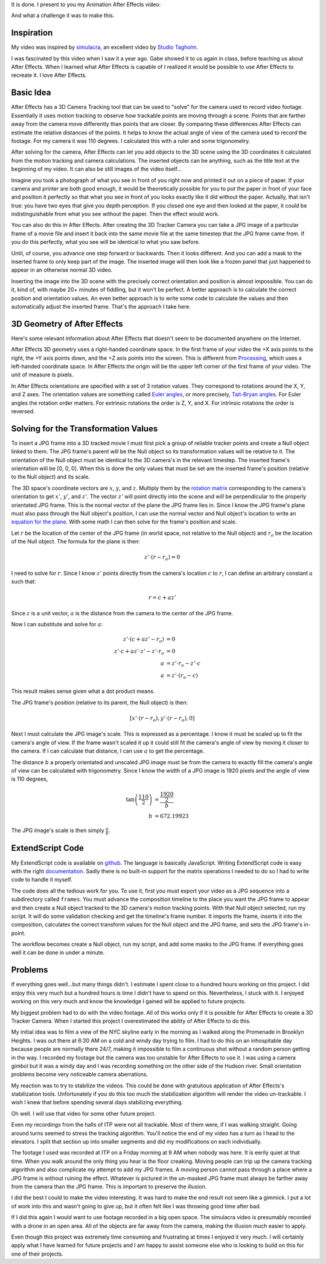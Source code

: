 .. title: The Halls of ITP
.. slug: the-halls-of-itp
.. date: 2017-11-27 23:34:17 UTC-04:00
.. tags: itp, animation, mathjax
.. category:
.. link:
.. description: The Halls of ITP
.. type: text

It is done. I present to you my Animation After Effects video:

.. vimeo:: 244769141
  :height: 450
  :width: 800

And what a challenge it was to make this.

.. TEASER_END

Inspiration
===========

My video was inspired by `simulacra <https://vimeo.com/123006429>`_, an excellent video by `Studio Tagholm <http://www.theotagholm.com/>`_.

.. vimeo:: 123006429
  :height: 450
  :width: 800

I was fascinated by this video when I saw it a year ago. Gabe showed it to us again in class, before teaching us about After Effects. When I learned what After Effects is capable of I realized it would be possible to use After Effects to recreate it. I love After Effects.

Basic Idea
==========

After Effects has a 3D Camera Tracking tool that can be used to "solve" for the camera used to record video footage. Essentially it uses motion tracking to observe how trackable points are moving through a scene. Points that are farther away from the camera move differently than points that are closer. By comparing these differences After Effects can estimate the relative distances of the points. It helps to know the actual angle of view of the camera used to record the footage. For my camera it was 110 degrees. I calculated this with a ruler and some trigonometry.

After solving for the camera, After Effects can let you add objects to the 3D scene using the 3D coordinates it calculated from the motion tracking and camera calculations. The inserted objects can be anything, such as the title text at the beginning of my video. It can also be still images of the video itself...

Imagine you took a photograph of what you see in front of you right now and printed it out on a piece of paper. If your camera and printer are both good enough, it would be theoretically possible for you to put the paper in front of your face and position it perfectly so that what you see in front of you looks exactly like it did without the paper. Actually, that isn't true: you have two eyes that give you depth perception. If you closed one eye and then looked at the paper, it could be indistinguishable from what you see without the paper. Then the effect would work.

You can also do this in After Effects. After creating the 3D Tracker Camera you can take a JPG image of a particular frame of a movie file and insert it back into the same movie file at the same timestep that the JPG frame came from. If you do this perfectly, what you see will be identical to what you saw before.

Until, of course, you advance one step forward or backwards. Then it looks different. And you can add a mask to the inserted frame to only keep part of the image. The inserted image will then look like a frozen panel that just happened to appear in an otherwise normal 3D video.

Inserting the image into the 3D scene with the precisely correct orientation and position is almost impossible. You can do it, kind of, with maybe 20+ minutes of fiddling, but it won't be perfect. A better approach is to calculate the correct position and orientation values. An even better approach is to write some code to calculate the values and then automatically adjust the inserted frame. That's the approach I take here.

3D Geometry of After Effects
============================

Here's some relevant information about After Effects that doesn't seem to be documented anywhere on the Internet.

After Effects 3D geometry uses a right-handed coordinate space. In the first frame of your video the +X axis points to the right, the +Y axis points down, and the +Z axis points into the screen. This is different from `Processing <https://processing.org/>`_,  which uses a left-handed coordinate space. In After Effects the origin will be the upper left corner of the first frame of your video. The unit of measure is pixels.

In After Effects orientations are specified with a set of 3 rotation values. They correspond to rotations around the X, Y, and Z axes. The orientation values are something called `Euler angles <https://en.wikipedia.org/wiki/Euler_angles>`_, or more precisely, `Tait-Bryan angles <https://en.wikipedia.org/wiki/Euler_angles#Tait-Bryan_angles>`_. For Euler angles the rotation order matters. For extrinsic rotations the order is Z, Y, and X. For intrinsic rotations the order is reversed.

Solving for the Transformation Values
=====================================

To insert a JPG frame into a 3D tracked movie I must first pick a group of reliable tracker points and create a Null object linked to them. The JPG frame's parent will be the Null object so its transformation values will be relative to it. The orientation of the Null object must be identical to the 3D camera's in the relevant timestep. The inserted frame's orientation will be [0, 0, 0]. When this is done the only values that must be set are the inserted frame's position (relative to the Null object) and its scale.

The 3D space's coordinate vectors are :math:`x`, :math:`y`, and :math:`z`. Multiply them by the `rotation matrix <https://en.wikipedia.org/wiki/Euler_angles#Rotation_matrix>`_ corresponding to the camera's orientation to get :math:`x'`, :math:`y'`, and :math:`z'`. The vector :math:`z'` will point directly into the scene and will be perpendicular to the properly orientated JPG frame. This is the normal vector of the plane the JPG frame lies in. Since I know the JPG frame's plane must also pass through the Null object's position, I can use the normal vector and Null object's location to write an `equation for the plane <https://en.wikipedia.org/wiki/Plane_(geometry)#Point-normal_form_and_general_form_of_the_equation_of_a_plane>`_. With some math I can then solve for the frame's position and scale.

Let :math:`r` be the location of the center of the JPG frame (in world space, not relative to the Null object) and :math:`r_{o}` be the location of the Null object. The formula for the plane is then:

.. math::

  z' \cdot (r - r_{o}) = 0

I need to solve for :math:`r`. Since I know :math:`z'` points directly from the camera's location :math:`c` to :math:`r`, I can define an arbitrary constant :math:`a` such that:

.. math::

  r = c + a z'

Since :math:`z` is a unit vector, :math:`a` is the distance from the camera to the center of the JPG frame.

Now I can substitute and solve for :math:`a`:

.. math::

  z' \cdot (c + a z' - r_{o}) &= 0 \\
  z' \cdot c + a z' \cdot z' - z' \cdot r_{o} &= 0 \\
  a &= z' \cdot r_{o} - z' \cdot c \\
  a &= z' \cdot (r_{o} - c)

This result makes sense given what a dot product means.

The JPG frame's position (relative to its parent, the Null object) is then:

.. math::

  [x' \cdot (r - r_{o}), y' \cdot (r - r_{o}), 0]

Next I must calculate the JPG image's scale. This is expressed as a percentage. I know it must be scaled up to fit the camera's angle of view. If the frame wasn't scaled it up it could still fit the camera's angle of view by moving it closer to the camera. If I can calculate that distance, I can use :math:`a` to get the percentage.

The distance :math:`b` a properly orientated and unscaled JPG image must be from the camera to exactly fill the camera's angle of view can be calculated with trigonometry. Since I know the width of a JPG image is 1920 pixels and the angle of view is 110 degrees,

.. math::

  \tan \left( \frac{110}{2} \right) &= \frac{\frac{1920}{2}}{b} \\
  b &= 672.19923

The JPG image's scale is then simply :math:`\frac{a}{b}`.

ExtendScript Code
=================

My ExtendScript code is available on `github <https://gist.github.com/hx2A/a336f95469ac154c102e8fcc7167bb6a>`_. The language is basically JavaScript. Writing ExtendScript code is easy with the right `documentation <http://docs.aenhancers.com/>`_. Sadly there is no built-in support for the matrix operations I needed to do so I had to write code to handle it myself.

The code does all the tedious work for you. To use it, first you must export your video as a JPG sequence into a subdirectory called ``frames``. You must advance the composition timeline to the place you want the JPG frame to appear and then create a Null object tracked to the 3D camera's motion tracking points. With that Null object selected, run my script. It will do some validation checking and get the timeline's frame number. It imports the frame, inserts it into the composition, calculates the correct transform values for the Null object and the JPG frame, and sets the JPG frame's in-point.

The workflow becomes create a Null object, run my script, and add some masks to the JPG frame. If everything goes well it can be done in under a minute.

Problems
========

If everything goes well...but many things didn't. I estimate I spent close to a hundred hours working on this project. I did enjoy this very much but a hundred hours is time I didn't have to spend on this. Nevertheless, I stuck with it. I enjoyed working on this very much and know the knowledge I gained will be applied to future projects.

My biggest problem had to do with the video footage. All of this works only if it is possible for After Effects to create a 3D Tracker Camera. When I started this project I overestimated the ability of After Effects to do this.

My initial idea was to film a view of the NYC skyline early in the morning as I walked along the Promenade in Brooklyn Heights. I was out there at 6:30 AM on a cold and windy day trying to film. I had to do this on an inhospitable day because people are normally there 24/7, making it impossible to film a continuous shot without a random person getting in the way. I recorded my footage but the camera was too unstable for After Effects to use it. I was using a camera gimbol but it was a windy day and I was recording something on the other side of the Hudson river. Small orientation problems become very noticeable camera aberrations.

My reaction was to try to stabilize the videos. This could be done with gratuitous application of After Effects's stabilization tools. Unfortunately if you do this too much the stabilization algorithm will render the video un-trackable. I wish I knew that before spending several days stabilizing everything.

Oh well. I will use that video for some other future project.

Even my recordings from the halls of ITP were not all trackable. Most of them were, if I was walking straight. Going around turns seemed to stress the tracking algorithm. You'll notice the end of my video has a turn as I head to the elevators. I split that section up into smaller segments and did my modifications on each individually.

The footage I used was recorded at ITP on a Friday morning at 9 AM when nobody was here. It is eerily quiet at that time. When you walk around the only thing you hear is the floor creaking. Moving people can trip up the camera tracking algorithm and also complicate my attempt to add my JPG frames. A moving person cannot pass through a place where a JPG frame is without ruining the effect. Whatever is pictured in the un-masked JPG frame must always be farther away from the camera than the JPG frame. This is important to preserve the illusion.

I did the best I could to make the video interesting. It was hard to make the end result not seem like a gimmick. I put a lot of work into this and wasn't going to give up, but it often felt like I was throwing good time after bad.

If I did this again I would want to use footage recorded in a big open space. The simulacra video is presumably recorded with a drone in an open area. All of the objects are far away from the camera, making the illusion much easier to apply.

Even though this project was extremely time consuming and frustrating at times I enjoyed it very much. I will certainly apply what I have learned for future projects and I am happy to assist someone else who is looking to build on this for one of their projects.
